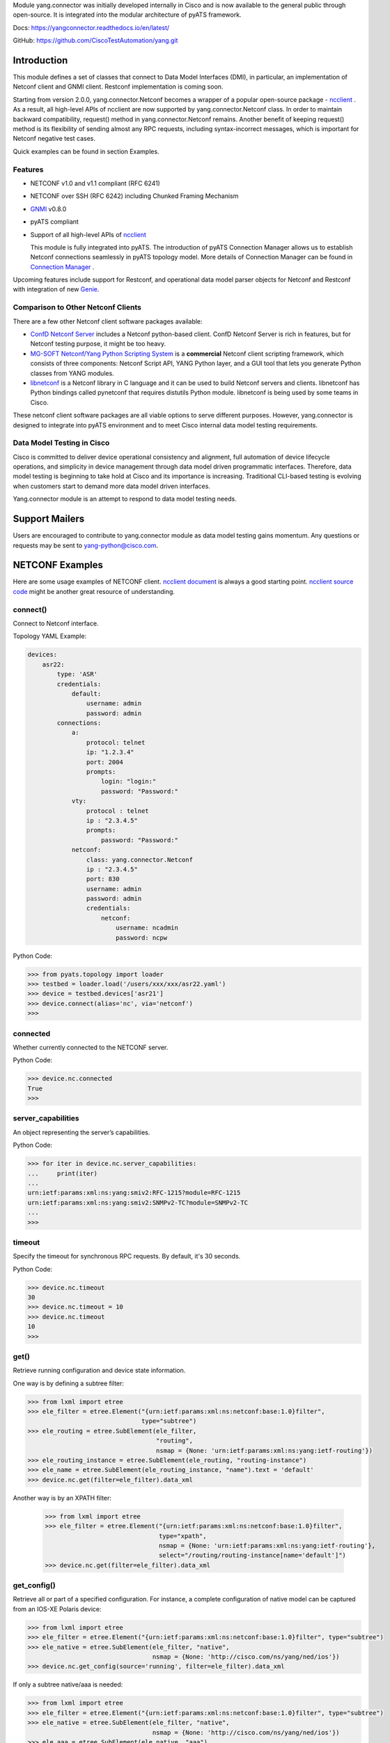 .. _yang.connector:


Module yang.connector was initially developed internally in Cisco and is now available to the general public through open-source. It is integrated into the modular architecture of pyATS framework.

Docs: `https://yangconnector.readthedocs.io/en/latest/ <https://yangconnector.readthedocs.io/en/latest/>`_

GitHub: `https://github.com/CiscoTestAutomation/yang.git <https://github.com/CiscoTestAutomation/yang.git>`_


Introduction
============

This module defines a set of classes that connect to Data Model Interfaces
(DMI), in particular, an implementation of Netconf client and GNMI client. Restconf
implementation is coming soon.

Starting from version 2.0.0, yang.connector.Netconf becomes a wrapper of a
popular open-source package -
`ncclient <http://ncclient.readthedocs.io/en/latest/>`_
. As a result, all high-level APIs of ncclient are now supported by
yang.connector.Netconf class. In order to maintain backward compatibility,
request() method in yang.connector.Netconf remains. Another benefit of keeping
request() method is its flexibility of sending almost any RPC requests,
including syntax-incorrect messages, which is important for Netconf negative
test cases.

Quick examples can be found in section Examples.

Features
--------

* NETCONF v1.0 and v1.1 compliant (RFC 6241)
* NETCONF over SSH (RFC 6242) including Chunked Framing Mechanism
* `GNMI <https://github.com/openconfig/reference/blob/master/rpc/gnmi/gnmi-specification.md/>`_ v0.8.0 
* pyATS compliant
* Support of all high-level APIs of `ncclient <http://ncclient.readthedocs.io/en/latest/>`_

  This module is fully integrated into pyATS. The introduction
  of pyATS Connection Manager allows us to establish Netconf connections
  seamlessly in pyATS topology model. More details of Connection Manager can be
  found in
  `Connection Manager <https://pubhub.devnetcloud.com/media/pyats/docs/connections/manager.html>`_
  .

Upcoming features include support for
Restconf, and operational data model parser objects for Netconf and
Restconf with integration of new
`Genie <https://pubhub.devnetcloud.com/media/pyats-packages/docs/genie/index.html>`_.

Comparison to Other Netconf Clients
-----------------------------------

There are a few other Netconf client software packages available:

* `ConfD Netconf Server <http://www.tail-f.com/confd-netconf-server/>`_ includes
  a Netconf python-based client. ConfD Netconf Server is rich in features, but
  for Netconf testing purpose, it might be too heavy.
* `MG-SOFT Netconf/Yang Python Scripting System
  <http://www.mg-soft.com/mgProductsNetConf.html?p1=products>`_ is a
  **commercial** Netconf client scripting framework, which consists of three
  components: Netconf Script API, YANG Python layer, and a GUI tool that lets
  you generate Python classes from YANG modules.
* `libnetconf <https://github.com/CESNET/libnetconf>`_ is a Netconf library in
  C language and it can be used to build Netconf servers and clients.
  libnetconf has Python bindings called pynetconf that requires distutils
  Python module. libnetconf is being used by some teams in Cisco.

These netconf client software packages are all viable options to serve different
purposes. However, yang.connector is designed to integrate into pyATS
environment and to meet Cisco internal data model testing requirements.

Data Model Testing in Cisco
---------------------------

Cisco is committed to deliver device operational consistency and alignment,
full automation of device lifecycle operations, and simplicity in device
management through data model driven programmatic interfaces. Therefore,
data model testing is beginning to take hold at Cisco and its importance is
increasing. Traditional CLI-based testing is evolving when customers start to
demand more data model driven interfaces.

Yang.connector module is an attempt to respond to data model testing
needs.


Support Mailers
===============
Users are encouraged to contribute to yang.connector module as data model
testing gains momentum. Any questions or requests may be sent to
yang-python@cisco.com.


NETCONF Examples
========

Here are some usage examples of NETCONF client. `ncclient document <http://ncclient.readthedocs.io/en/latest/manager.html>`_ is always a good
starting point. `ncclient source code <https://github.com/ncclient/ncclient/tree/master/ncclient>`_
might be another great resource of understanding.

connect()
---------

Connect to Netconf interface.

Topology YAML Example:

.. code-block:: text

    devices:
        asr22:
            type: 'ASR'
            credentials:
                default:
                    username: admin
                    password: admin
            connections:
                a:
                    protocol: telnet
                    ip: "1.2.3.4"
                    port: 2004
                    prompts:
                        login: "login:"
                        password: "Password:"
                vty:
                    protocol : telnet
                    ip : "2.3.4.5"
                    prompts:
                        password: "Password:"
                netconf:
                    class: yang.connector.Netconf
                    ip : "2.3.4.5"
                    port: 830
                    username: admin
                    password: admin
                    credentials:
                        netconf:
                            username: ncadmin
                            password: ncpw


Python Code:

.. code-block:: text

    >>> from pyats.topology import loader
    >>> testbed = loader.load('/users/xxx/xxx/asr22.yaml')
    >>> device = testbed.devices['asr21']
    >>> device.connect(alias='nc', via='netconf')
    >>>

connected
---------

Whether currently connected to the NETCONF server.

Python Code:

.. code-block:: text

    >>> device.nc.connected
    True
    >>>

server_capabilities
-------------------

An object representing the server’s capabilities.

Python Code:

.. code-block:: text

    >>> for iter in device.nc.server_capabilities:
    ...     print(iter)
    ...
    urn:ietf:params:xml:ns:yang:smiv2:RFC-1215?module=RFC-1215
    urn:ietf:params:xml:ns:yang:smiv2:SNMPv2-TC?module=SNMPv2-TC
    ...
    >>>

timeout
-------

Specify the timeout for synchronous RPC requests. By default, it's 30 seconds.

Python Code:

.. code-block:: text

    >>> device.nc.timeout
    30
    >>> device.nc.timeout = 10
    >>> device.nc.timeout
    10
    >>>

get()
-----

Retrieve running configuration and device state information.

One way is by defining a subtree filter:

.. code-block:: text

    >>> from lxml import etree
    >>> ele_filter = etree.Element("{urn:ietf:params:xml:ns:netconf:base:1.0}filter",
                                   type="subtree")
    >>> ele_routing = etree.SubElement(ele_filter,
                                       "routing",
                                       nsmap = {None: 'urn:ietf:params:xml:ns:yang:ietf-routing'})
    >>> ele_routing_instance = etree.SubElement(ele_routing, "routing-instance")
    >>> ele_name = etree.SubElement(ele_routing_instance, "name").text = 'default'
    >>> device.nc.get(filter=ele_filter).data_xml

Another way is by an XPATH filter:

    >>> from lxml import etree
    >>> ele_filter = etree.Element("{urn:ietf:params:xml:ns:netconf:base:1.0}filter",
                                   type="xpath",
                                   nsmap = {None: 'urn:ietf:params:xml:ns:yang:ietf-routing'},
                                   select="/routing/routing-instance[name='default']")
    >>> device.nc.get(filter=ele_filter).data_xml


get_config()
------------

Retrieve all or part of a specified configuration. For instance, a complete
configuration of native model can be captured from an IOS-XE Polaris device:

.. code-block:: text

    >>> from lxml import etree
    >>> ele_filter = etree.Element("{urn:ietf:params:xml:ns:netconf:base:1.0}filter", type="subtree")
    >>> ele_native = etree.SubElement(ele_filter, "native",
                                      nsmap = {None: 'http://cisco.com/ns/yang/ned/ios'})
    >>> device.nc.get_config(source='running', filter=ele_filter).data_xml

If only a subtree native/aaa is needed:

.. code-block:: text

    >>> from lxml import etree
    >>> ele_filter = etree.Element("{urn:ietf:params:xml:ns:netconf:base:1.0}filter", type="subtree")
    >>> ele_native = etree.SubElement(ele_filter, "native",
                                      nsmap = {None: 'http://cisco.com/ns/yang/ned/ios'})
    >>> ele_aaa = etree.SubElement(ele_native, "aaa")
    >>> device.nc.get_config(source='running', filter=ele_filter).data_xml

Alternatively, an XPATH filter can be used:

    >>> from lxml import etree
    >>> ele_filter = etree.Element("{urn:ietf:params:xml:ns:netconf:base:1.0}filter",
                                   type="xpath",
                                   nsmap = {None: 'urn:ietf:params:xml:ns:yang:ietf-interfaces'},
                                   select="/interfaces/interface[name='TenGigabitEthernet0/1/0']")
    >>> device.nc.get_config(source='running', filter=ele_filter).data_xml

edit_config()
-------------

Load all or part of the specified config to the target configuration
datastore.

XML string is straightforward. Let's add a description to an interface:

.. code-block:: text

    >>> snippet = """
        <config xmlns:xc="urn:ietf:params:xml:ns:netconf:base:1.0">
          <interfaces xmlns="urn:ietf:params:xml:ns:yang:ietf-interfaces">
            <interface>
              <name>GigabitEthernet0/0/0</name>
              <description>This is another test</description>
            </interface>
          </interfaces>
        </config>
        """
    >>> device.nc.edit_config(target='running', config=snippet)
    <?xml version="1.0" encoding="UTF-8"?>
    <rpc-reply xmlns="urn:ietf:params:xml:ns:netconf:base:1.0"
               message-id="urn:uuid:95152e3f-5956-451e-9b05-7dd156b84237"
               xmlns:nc="urn:ietf:params:xml:ns:netconf:base:1.0">
    <ok/>
    </rpc-reply>
    >>>

And then delete the description:

.. code-block:: text

    >>> snippet = """
        <config xmlns:xc="urn:ietf:params:xml:ns:netconf:base:1.0">
          <interfaces xmlns="urn:ietf:params:xml:ns:yang:ietf-interfaces">
            <interface>
              <name>GigabitEthernet0/0/0</name>
              <description xc:operation="delete"></description>
            </interface>
          </interfaces>
        </config>
        """
    >>> device.nc.edit_config(target='running', config=snippet)
    <?xml version="1.0" encoding="UTF-8"?>
    <rpc-reply xmlns="urn:ietf:params:xml:ns:netconf:base:1.0"
               message-id="urn:uuid:d1e831a0-c861-4f48-8363-fbfae2c7b737"
               xmlns:nc="urn:ietf:params:xml:ns:netconf:base:1.0">
    <ok/>
    </rpc-reply>
    >>>

Same thing can be achieved in ElementTree format:

.. code-block:: text

    >>> from lxml import etree
    >>> ns_map = "urn:ietf:params:xml:ns:netconf:base:1.0"
    >>> ele_config = etree.Element("{%s}config" % ns_map)
    >>> ele_interfaces = etree.SubElement(ele_config, "interfaces",
                                          nsmap = {None: 'urn:ietf:params:xml:ns:yang:ietf-interfaces'})
    >>> ele_interface = etree.SubElement(ele_interfaces, "interface")
    >>> ele_name = etree.SubElement(ele_interface, "name").text = 'GigabitEthernet0/0/0'
    >>> ele_description = etree.SubElement(ele_interface, "description").text = 'This is another test'
    >>> device.nc.edit_config(target='running', config=ele_config)
    <?xml version="1.0" encoding="UTF-8"?>
    <rpc-reply xmlns="urn:ietf:params:xml:ns:netconf:base:1.0"
               message-id="urn:uuid:ece6ba69-f053-4aa6-b487-98b92c5e9ed5"
               xmlns:nc="urn:ietf:params:xml:ns:netconf:base:1.0">
    <ok/>
    </rpc-reply>
    >>>

request()
---------

Send any RPC request in string format and return RPC reply in string. The
request can be either syntax correct or incorrect, yang.connector.Netconf will
send it out anyway.

This RPC returns configuration of interface TenGigabitEthernet0/1/0:

.. code-block:: text

    >>> rpc_request = """
    ...     <rpc message-id="101" xmlns="urn:ietf:params:xml:ns:netconf:base:1.0">
    ...       <get-config>
    ...         <source>
    ...           <running/>
    ...         </source>
    ...         <filter type="subtree">
    ...           <interfaces xmlns="urn:ietf:params:xml:ns:yang:ietf-interfaces">
    ...             <interface>
    ...               <name>TenGigabitEthernet0/1/0</name>
    ...             </interface>
    ...           </interfaces>
    ...         </filter>
    ...       </get-config>
    ...     </rpc>
    ...     """
    >>> reply = device.nc.request(rpc_request, timeout=40)
    >>> print(reply)
    <?xml version="1.0" encoding="UTF-8"?>
    <rpc-reply xmlns="urn:ietf:params:xml:ns:netconf:base:1.0" message-id="101">
    <data>
    <interfaces xmlns="urn:ietf:params:xml:ns:yang:ietf-interfaces">
    <interface>
    <name>TenGigabitEthernet0/1/0</name>
    <type xmlns:ianaift="urn:ietf:params:xml:ns:yang:iana-if-type">ianaift:ethernetCsmacd</type>
    <enabled>false</enabled>
    <ipv4 xmlns="urn:ietf:params:xml:ns:yang:ietf-ip"></ipv4>
    <ipv6 xmlns="urn:ietf:params:xml:ns:yang:ietf-ip"></ipv6>
    </interface>
    </interfaces>
    </data>
    </rpc-reply>
    >>>

get_schema()
------------

Retrieve schema from the device if the device supports RFC 6022.

.. code-block:: text

    >>> reply = device.nc.get_schema('ietf-interfaces')
    >>> print(reply.data)

disconnect()
------------

Close the transport session.

Python Code:

.. code-block:: text

    >>> device.nc.connected
    True
    >>> device.nc.disconnect()
    >>> device.nc.connected
    False
    >>>

close_session()
---------------

Request graceful termination of the NETCONF session, and also close the
transport.

Python Code:

.. code-block:: text

    device.nc.disconnect()

    >>> device.nc.connected
    True
    >>> device.nc.close_session()
    <?xml version="1.0" encoding="UTF-8"?>
    <rpc-reply xmlns="urn:ietf:params:xml:ns:netconf:base:1.0"
               message-id="urn:uuid:ec65cce3-f8de-4710-b9ed-dd3501e36639"
               xmlns:nc="urn:ietf:params:xml:ns:netconf:base:1.0">
    <ok/>
    </rpc-reply>
    >>> device.nc.connected
    False
    >>> device.nc.connect()
    >>>

GNMI Examples
========
Here are some usage examples of GNMI client. For more details see `API Refernce <https://yangconnector.readthedocs.io/en/latest/apidocs.html>`_.

Python Code:

.. code-block:: text

    >>> from pyats.topology import loader
    >>> from yang.connector.gnmi import Gnmi
    >>> testbed=loader.load('testbed.static.yaml')
    >>> device=testbed.devices['uut']
    >>> device.connect(alias='gnmi', via='yang2')

    >>> resp=device.capabilities()
    >>> resp.gNMI_version
    '0.7.0'
    >>>

Installation
============

yang.connector module requires pyATS.

It can be installed from pypi server.

.. code-block:: text

    pip install yang.connector

To upgrade to the latest:

.. code-block:: text

    pip install --upgrade yang.connector


.. sectionauthor:: Jonathan Yang <yuekyang@cisco.com>
